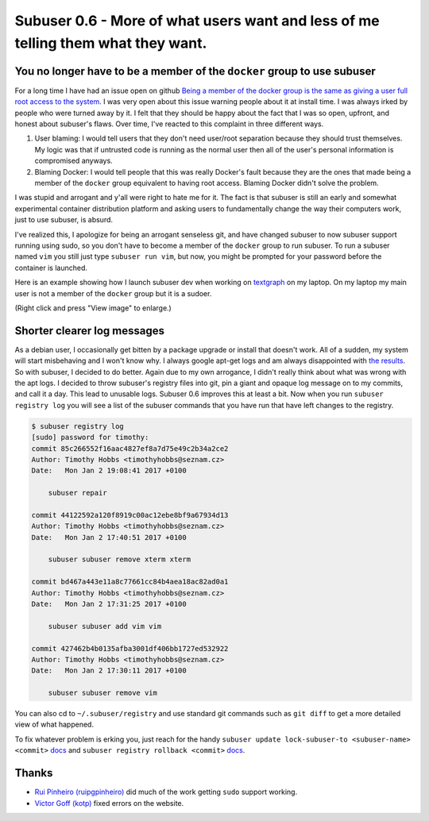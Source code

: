 Subuser 0.6 - More of what users want and less of me telling them what they want.
=================================================================================

You no longer have to be a member of the ``docker`` group to use subuser
------------------------------------------------------------------------

For a long time I have had an issue open on github `Being a member of the docker group is the same as giving a user full root access to the system <https://github.com/subuser-security/subuser/issues/131>`_. I was very open about this issue warning people about it at install time. I was always irked by people who were turned away by it. I felt that they should be happy about the fact that I was so open, upfront, and honest about subuser's flaws. Over time, I've reacted to this complaint in three different ways.

1) User blaming: I would tell users that they don't need user/root separation because they should trust themselves. My logic was that if untrusted code is running as the normal user then all of the user's personal information is compromised anyways.

2) Blaming Docker: I would tell people that this was really Docker's fault because they are the ones that made being a member of the ``docker`` group equivalent to having root access. Blaming Docker didn't solve the problem.

I was stupid and arrogant and y'all were right to hate me for it. The fact is that subuser is still an early and somewhat experimental container distribution platform and asking users to fundamentally change the way their computers work, just to use subuser, is absurd.

I've realized this, I apologize for being an arrogant senseless git, and have changed subuser to now subuser support running using sudo, so you don't have to become a member of the ``docker`` group to run subuser. To run a subuser named ``vim`` you still just type ``subuser run vim``, but now, you might be prompted for your password before the container is launched.

Here is an example showing how I launch subuser dev when working on `textgraph <http://timothy.hobbs.cz/tg/tg.html>`_ on my laptop. On my laptop my main user is not a member of the ``docker`` group but it is a sudoer.

.. image:: ../screenshots/subuser-dev-tg.png

(Right click and press "View image" to enlarge.)

Shorter clearer log messages
----------------------------

As a debian user, I occasionally get bitten by a package upgrade or install that doesn't work. All of a sudden, my system will start misbehaving and I won't know why. I always google apt-get logs and am always disappointed with `the results <http://askubuntu.com/questions/425809/where-are-the-logs-for-apt-get>`_. So with subuser, I decided to do better. Again due to my own arrogance, I didn't really think about what was wrong with the apt logs. I decided to throw subuser's registry files into git, pin a giant and opaque log message on to my commits, and call it a day. This lead to unusable logs. Subuser 0.6 improves this at least a bit. Now when you run ``subuser registry log`` you will see a list of the subuser commands that you have run that have left changes to the registry.

.. code-block:: bash

    $ subuser registry log
    [sudo] password for timothy:
    commit 85c266552f16aac4827ef8a7d75e49c2b34a2ce2
    Author: Timothy Hobbs <timothyhobbs@seznam.cz>
    Date:   Mon Jan 2 19:08:41 2017 +0100
    
        subuser repair
    
    commit 44122592a120f8919c00ac12ebe8bf9a67934d13
    Author: Timothy Hobbs <timothyhobbs@seznam.cz>
    Date:   Mon Jan 2 17:40:51 2017 +0100
    
        subuser subuser remove xterm xterm
    
    commit bd467a443e11a8c77661cc84b4aea18ac82ad0a1
    Author: Timothy Hobbs <timothyhobbs@seznam.cz>
    Date:   Mon Jan 2 17:31:25 2017 +0100
    
        subuser subuser add vim vim
    
    commit 427462b4b0135afba3001df406bb1727ed532922
    Author: Timothy Hobbs <timothyhobbs@seznam.cz>
    Date:   Mon Jan 2 17:30:11 2017 +0100
    
        subuser subuser remove vim
    
You can also cd to ``~/.subuser/registry`` and use standard git commands such as ``git diff`` to get a more detailed view of what happened.

To fix whatever problem is erking you, just reach for the handy ``subuser update lock-subuser-to <subuser-name> <commit>`` `docs <http://subuser.org/commands/update.html>`_ and ``subuser registry rollback <commit>`` `docs <http://subuser.org/commands/registry.html>`_.

Thanks
------

- `Rui Pinheiro (ruipgpinheiro) <https://github.com/ruipgpinheiro>`_ did much of the work getting ``sudo`` support working.
- `Victor Goff (kotp) <https://github.com/kotp>`_ fixed errors on the website.

